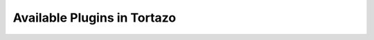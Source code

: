 .. _extensions:

****************************************************
Available Plugins in Tortazo
****************************************************
